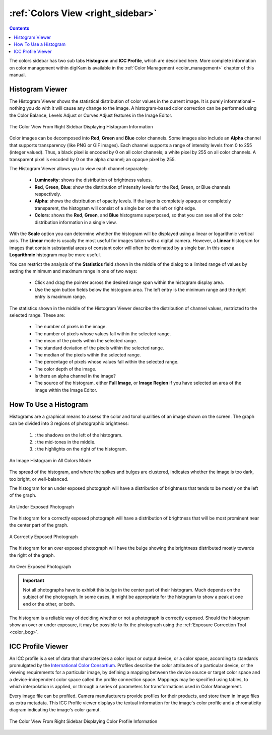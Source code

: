 .. meta::
   :description: digiKam Right Sidebar Colors View
   :keywords: digiKam, documentation, user manual, photo management, open source, free, learn, easy, colors, histogram, icc, profile

.. metadata-placeholder

   :authors: - digiKam Team

   :license: see Credits and License page for details (https://docs.digikam.org/en/credits_license.html)

.. _colors_view:

:ref:`Colors View <right_sidebar>`
==================================

.. contents::

The colors sidebar has two sub tabs **Histogram** and **ICC Profile**, which are described here. More complete information on color management within digiKam is available in the :ref:`Color Management <color_management>` chapter of this manual.

Histogram Viewer
----------------

The Histogram Viewer shows the statistical distribution of color values in the current image. It is purely informational – nothing you do with it will cause any change to the image. A histogram-based color correction can be performed using the Color Balance, Levels Adjust or Curves Adjust features in the Image Editor.

.. figure:: images/right_sidebar_histogramview.webp
    :alt:
    :align: center

    The Color View From Right Sidebar Displaying Histogram Information

Color images can be decomposed into **Red**, **Green** and **Blue** color channels. Some images also include an **Alpha** channel that supports transparency (like PNG or GIF images). Each channel supports a range of intensity levels from 0 to 255 (integer valued). Thus, a black pixel is encoded by 0 on all color channels; a white pixel by 255 on all color channels. A transparent pixel is encoded by 0 on the alpha channel; an opaque pixel by 255.

The Histogram Viewer allows you to view each channel separately:

    - **Luminosity**: shows the distribution of brightness values.

    - **Red**, **Green**, **Blue**: show the distribution of intensity levels for the Red, Green, or Blue channels respectively.

    - **Alpha**: shows the distribution of opacity levels. If the layer is completely opaque or completely transparent, the histogram will consist of a single bar on the left or right edge.

    - **Colors**: shows the **Red**, **Green**, and **Blue** histograms superposed, so that you can see all of the color distribution information in a single view.

With the **Scale** option you can determine whether the histogram will be displayed using a linear or logarithmic vertical axis. The **Linear** mode is usually the most useful for images taken with a digital camera. However,  a **Linear** histogram for images that contain substantial areas of constant color will often be dominated by a single bar. In this case a **Logarithmic** histogram may be more useful.

You can restrict the analysis of the **Statistics** field shown in the middle of the dialog to a limited range of values by setting the minimum and maximum range in one of two ways:

    - Click and drag the pointer across the desired range span within the histogram display area.

    - Use the spin button fields below the histogram area. The left entry is the minimum  range and the right entry is maximum range.

The statistics shown in the middle of the Histogram Viewer describe the distribution of channel values, restricted to the selected range. These are:

    - The number of pixels in the image.

    - The number of pixels whose values fall within the selected range.

    - The mean of the pixels within the selected range.

    - The standard deviation of the pixels within the selected range.

    - The median of the pixels within the selected range.

    - The percentage of pixels whose values fall within the selected range.

    - The color depth of the image.

    - Is there an alpha channel in the image?

    - The source of the histogram, either **Full Image**, or **Image Region** if you have selected an area of the image within the Image Editor.

How To Use a Histogram
----------------------

Histograms are a graphical means to assess the color and tonal qualities of an image shown on the screen. The graph can be divided into 3 regions of photographic brightness:

    (1) : the shadows on the left of the histogram.

    (2) : the mid-tones in the middle.

    (3) : the highlights on the right of the histogram.

.. figure:: images/right_sidebar_histogramdescription.webp
    :alt:
    :align: center

    An Image Histogram in All Colors Mode

The spread of the histogram, and where the spikes and bulges are clustered, indicates whether the image is too dark, too bright, or well-balanced.

The histogram for an under exposed photograph will have a distribution of brightness that tends to be mostly on the left of the graph.

.. figure:: images/right_sidebar_histogram_underexpo.webp
    :alt:
    :align: center

    An Under Exposed Photograph

The histogram for a correctly exposed photograph will have a distribution of brightness that will be most prominent near the center part of the graph.

.. figure:: images/right_sidebar_histogram_rightexpo.webp
    :alt:
    :align: center

    A Correctly Exposed Photograph

The histogram for an over exposed photograph will have the bulge showing the brightness distributed mostly towards the right of the graph.

.. figure:: images/right_sidebar_histogram_overexpo.webp
    :alt:
    :align: center

    An Over Exposed Photograph

.. important:: Not all photographs have to exhibit this bulge in the center part of their histogram. Much depends on the subject of the photograph. In some cases, it might be appropriate for the histogram to show a peak at one end or the other, or both.

The histogram is a reliable way of deciding whether or not a photograph is correctly exposed. Should the histogram show an over or under exposure, it may be possible to fix the photograph using the :ref:`Exposure Correction Tool <color_bcg>`.

ICC Profile Viewer
------------------

An ICC profile is a set of data that characterizes a color input or output device, or a color space, according to standards promulgated by the `International Color Consortium <https://en.wikipedia.org/wiki/International_Color_Consortium>`_. Profiles describe the color attributes of a particular device, or the viewing requirements for a particular image, by defining a mapping between the device source or target color space and a device-independent color space called the profile connection space. Mappings may be specified using tables, to which interpolation is applied, or through a series of parameters for transformations used in Color Management.

Every image file can be profiled. Camera manufacturers provide profiles for their products, and store them in image files as extra metadata. This ICC Profile viewer displays the textual information for the image's color profile and a chromaticity diagram indicating the image's color gamut.

.. figure:: images/right_sidebar_iccprofileviewer.webp
    :alt:
    :align: center


    The Color View From Right Sidebar Displaying Color Profile Information

